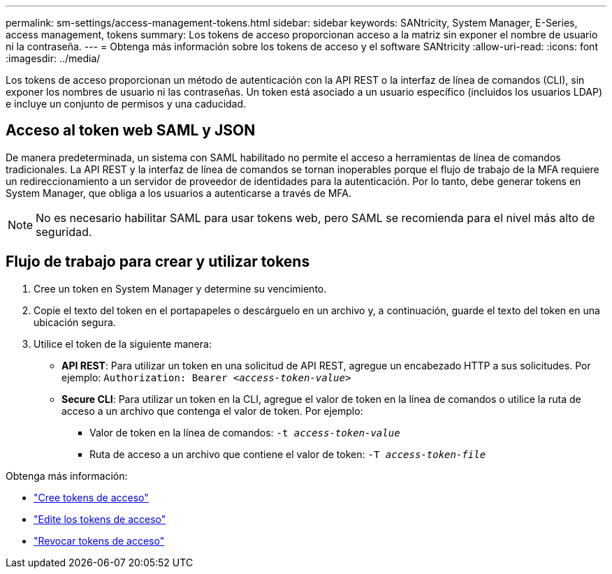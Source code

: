 ---
permalink: sm-settings/access-management-tokens.html 
sidebar: sidebar 
keywords: SANtricity, System Manager, E-Series, access management, tokens 
summary: Los tokens de acceso proporcionan acceso a la matriz sin exponer el nombre de usuario ni la contraseña. 
---
= Obtenga más información sobre los tokens de acceso y el software SANtricity
:allow-uri-read: 
:icons: font
:imagesdir: ../media/


[role="lead"]
Los tokens de acceso proporcionan un método de autenticación con la API REST o la interfaz de línea de comandos (CLI), sin exponer los nombres de usuario ni las contraseñas. Un token está asociado a un usuario específico (incluidos los usuarios LDAP) e incluye un conjunto de permisos y una caducidad.



== Acceso al token web SAML y JSON

De manera predeterminada, un sistema con SAML habilitado no permite el acceso a herramientas de línea de comandos tradicionales. La API REST y la interfaz de línea de comandos se tornan inoperables porque el flujo de trabajo de la MFA requiere un redireccionamiento a un servidor de proveedor de identidades para la autenticación. Por lo tanto, debe generar tokens en System Manager, que obliga a los usuarios a autenticarse a través de MFA.


NOTE: No es necesario habilitar SAML para usar tokens web, pero SAML se recomienda para el nivel más alto de seguridad.



== Flujo de trabajo para crear y utilizar tokens

. Cree un token en System Manager y determine su vencimiento.
. Copie el texto del token en el portapapeles o descárguelo en un archivo y, a continuación, guarde el texto del token en una ubicación segura.
. Utilice el token de la siguiente manera:
+
** *API REST*: Para utilizar un token en una solicitud de API REST, agregue un encabezado HTTP a sus solicitudes. Por ejemplo:
`Authorization: Bearer _<access-token-value>_`
** *Secure CLI*: Para utilizar un token en la CLI, agregue el valor de token en la línea de comandos o utilice la ruta de acceso a un archivo que contenga el valor de token. Por ejemplo:
+
*** Valor de token en la línea de comandos: `-t _access-token-value_`
*** Ruta de acceso a un archivo que contiene el valor de token: `-T _access-token-file_`






Obtenga más información:

* link:access-management-tokens-create.html["Cree tokens de acceso"]
* link:access-management-tokens-edit.html["Edite los tokens de acceso"]
* link:access-management-tokens-revoke.html["Revocar tokens de acceso"]

